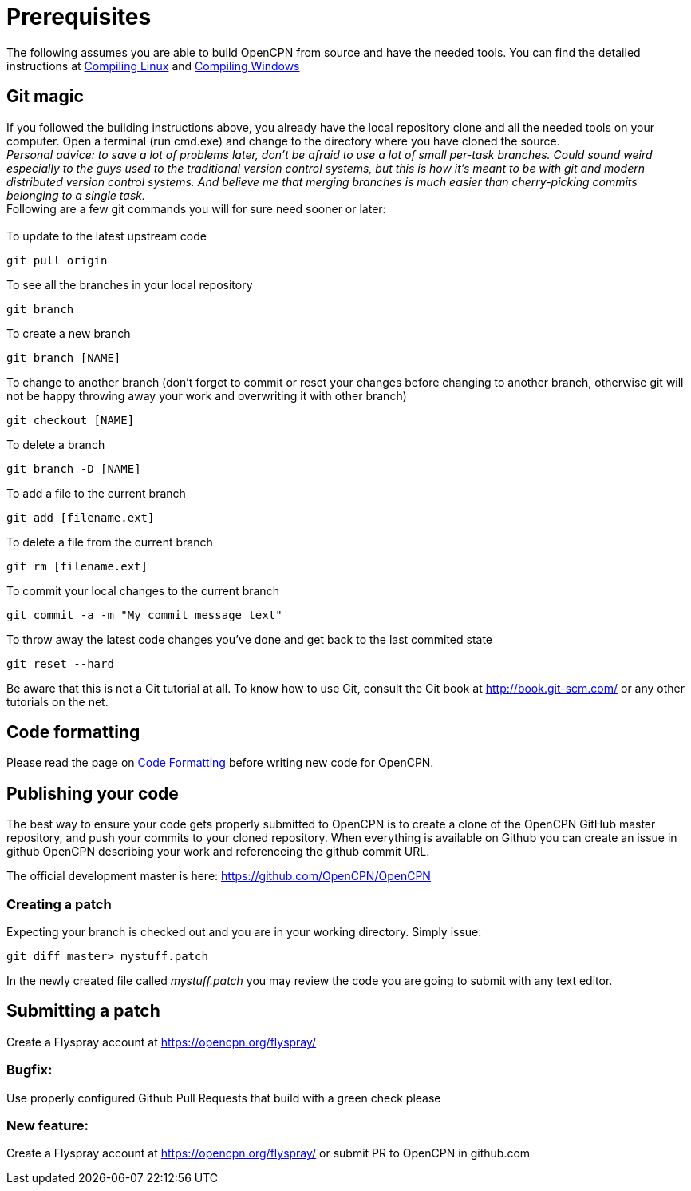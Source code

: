 = Prerequisites

The following assumes you are able to build OpenCPN from source and have
the needed tools. You can find the detailed instructions at
xref:opencpn-dev::linux.adoc[Compiling Linux] and
xref:opencpn-dev::windows.adoc[Compiling Windows]

== Git magic

If you followed the building instructions above, you already have the
local repository clone and all the needed tools on your computer. Open a
terminal (run cmd.exe) and change to the directory where you have cloned
the source. +
_Personal advice: to save a lot of problems later, don't be afraid to
use a lot of small per-task branches. Could sound weird especially to
the guys used to the traditional version control systems, but this is
how it's meant to be with git and modern distributed version control
systems. And believe me that merging branches is much easier than
cherry-picking commits belonging to a single task._ +
Following are a few git commands you will for sure need sooner or
later: +
 +
To update to the latest upstream code

....
git pull origin
....

To see all the branches in your local repository

....
git branch
....

To create a new branch

....
git branch [NAME]
....

To change to another branch (don't forget to commit or reset your
changes before changing to another branch, otherwise git will not be
happy throwing away your work and overwriting it with other branch)

....
git checkout [NAME]
....

To delete a branch

....
git branch -D [NAME]
....

To add a file to the current branch

....
git add [filename.ext]
....

To delete a file from the current branch

....
git rm [filename.ext]
....

To commit your local changes to the current branch

....
git commit -a -m "My commit message text"
....

To throw away the latest code changes you've done and get back to the
last commited state

....
git reset --hard
....

Be aware that this is not a Git tutorial at all. To know how to use Git,
consult the Git book at http://book.git-scm.com/ or any other tutorials
on the net.

== Code formatting

Please read the page on
xref:opencpn-dev::code-formatting.adoc[Code Formatting] before writing
new code for OpenCPN.

== Publishing your code

The best way to ensure your code gets properly submitted to OpenCPN is
to create a clone of the OpenCPN GitHub master repository, and push your
commits to your cloned repository. When everything is available on
Github you can create an issue in github OpenCPN describing
your work and referenceing the github commit URL. +

The official development master is here:
https://github.com/OpenCPN/OpenCPN

=== Creating a patch

 
Expecting your branch is checked out and you are in your working
directory. Simply issue:

....
git diff master> mystuff.patch
....


In the newly created file called _mystuff.patch_ you may review the code
you are going to submit with any text editor.

== Submitting a patch


Create a Flyspray account at https://opencpn.org/flyspray/

=== Bugfix:

Use properly configured Github Pull Requests that build with a green check please

=== New feature:

Create a Flyspray account at https://opencpn.org/flyspray/  or submit PR to OpenCPN in github.com
